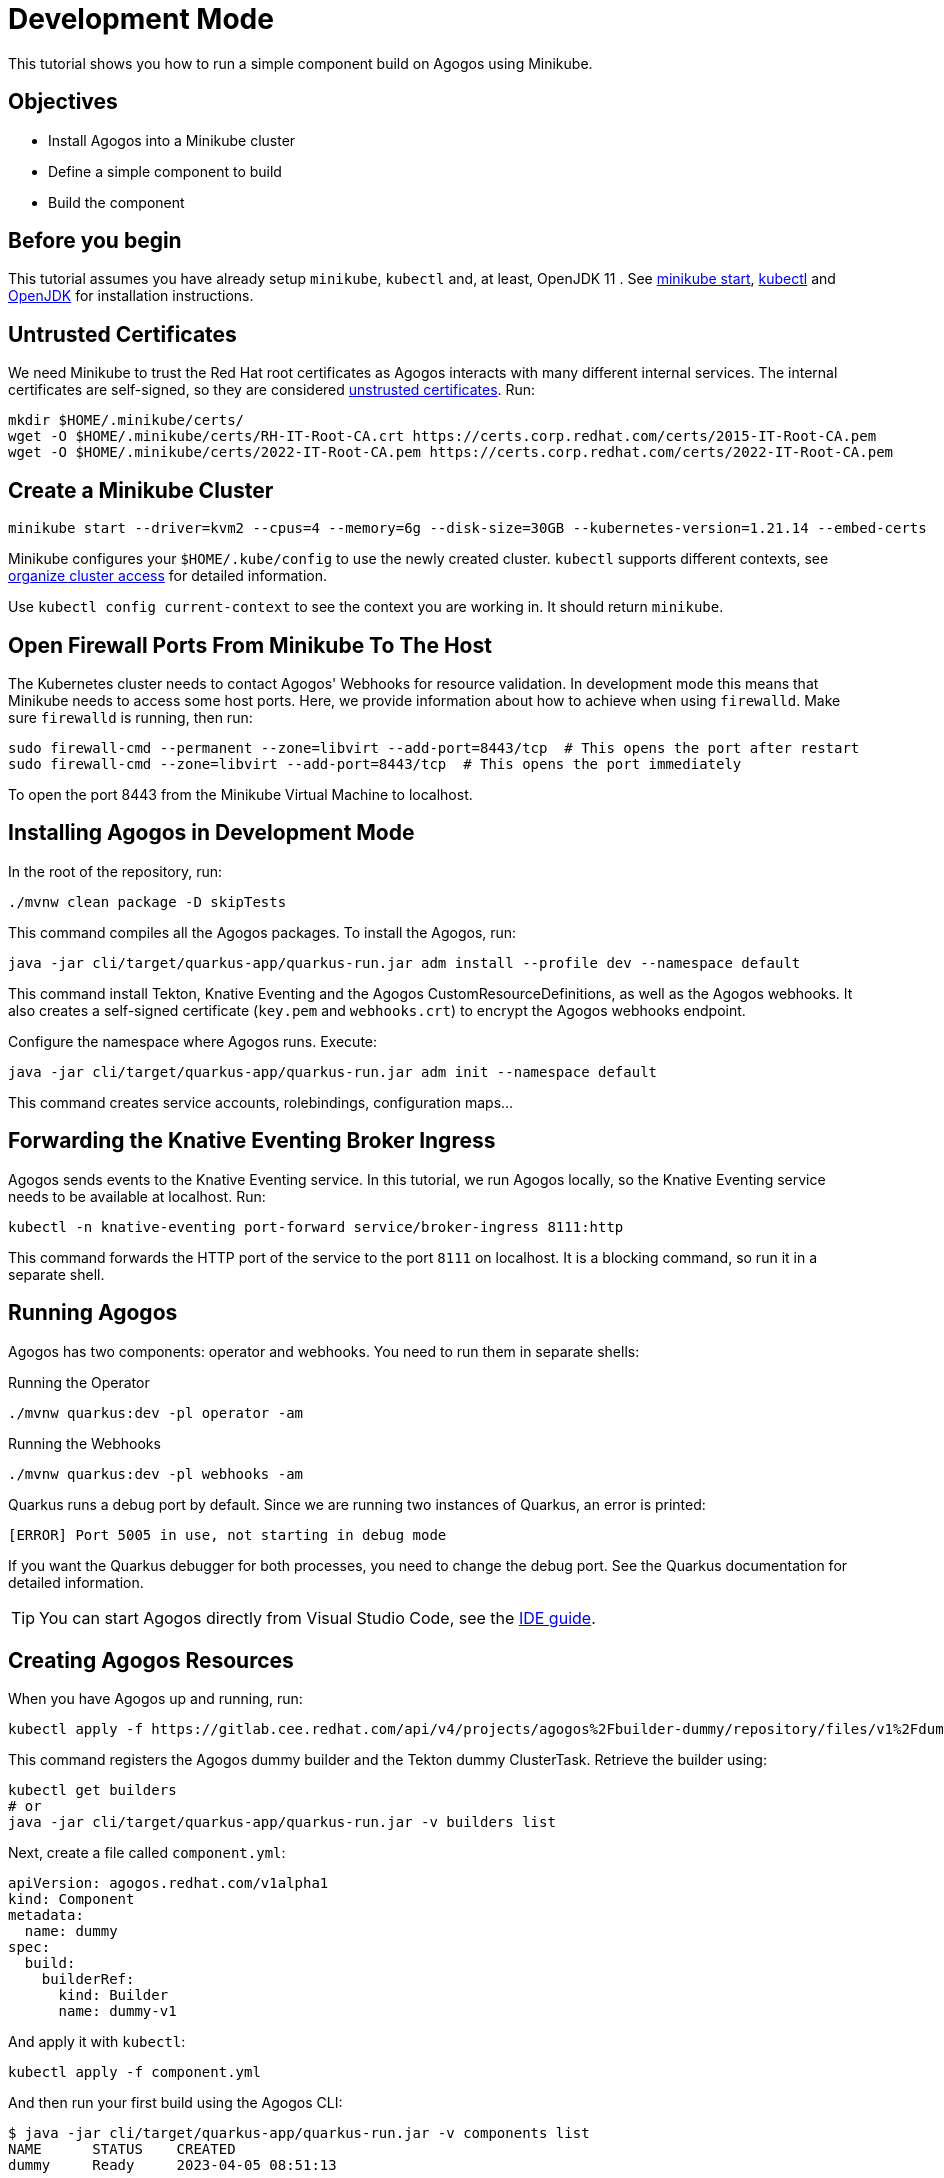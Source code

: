 = Development Mode

This tutorial shows you how to run a simple component build on Agogos using Minikube.

== Objectives

* Install Agogos into a Minikube cluster
* Define a simple component to build
* Build the component

== Before you begin
This tutorial assumes you have already setup `minikube`, `kubectl` and, at
least, OpenJDK 11 . See
link:https://minikube.sigs.k8s.io/docs/start/[minikube start],
link:https://kubernetes.io/docs/tasks/tools/install-kubectl-linux/[kubectl] and
link:https://openjdk.org/[OpenJDK]
for installation instructions.

== Untrusted Certificates
We need Minikube to trust the Red{nbsp}Hat root certificates as Agogos interacts
with many different internal services. The internal certificates are self-signed,
so they are considered
link:https://minikube.sigs.k8s.io/docs/handbook/untrusted_certs/[unstrusted certificates].
Run:

[source,bash]
----
mkdir $HOME/.minikube/certs/
wget -O $HOME/.minikube/certs/RH-IT-Root-CA.crt https://certs.corp.redhat.com/certs/2015-IT-Root-CA.pem
wget -O $HOME/.minikube/certs/2022-IT-Root-CA.pem https://certs.corp.redhat.com/certs/2022-IT-Root-CA.pem
----

== Create a Minikube Cluster

[source,bash]
----
minikube start --driver=kvm2 --cpus=4 --memory=6g --disk-size=30GB --kubernetes-version=1.21.14 --embed-certs
----

Minikube configures your [filename]`$HOME/.kube/config` to use the newly created
cluster. `kubectl` supports different contexts, see
link:https://kubernetes.io/docs/concepts/configuration/organize-cluster-access-kubeconfig/[organize cluster access]
for detailed information.

Use `kubectl config current-context` to see the context you are working in. It
should return `minikube`.

== Open Firewall Ports From Minikube To The Host
The Kubernetes cluster needs to contact Agogos' Webhooks for resource validation.
In development mode this means that Minikube needs to access some host ports. Here,
we provide information about how to achieve when using `firewalld`. Make
sure `firewalld` is running, then run:

[source,bash]
----
sudo firewall-cmd --permanent --zone=libvirt --add-port=8443/tcp  # This opens the port after restart
sudo firewall-cmd --zone=libvirt --add-port=8443/tcp  # This opens the port immediately
----

To open the port 8443 from the Minikube Virtual Machine to localhost.

== Installing Agogos in Development Mode
In the root of the repository, run:

[source,bash]
----
./mvnw clean package -D skipTests
----

This command compiles all the Agogos packages. To install the Agogos, run:

[source,bash]
----
java -jar cli/target/quarkus-app/quarkus-run.jar adm install --profile dev --namespace default
----

This command install Tekton, Knative Eventing and the Agogos CustomResourceDefinitions,
as well as the Agogos webhooks. It also creates a self-signed certificate
([filename]`key.pem` and [filename]`webhooks.crt`) to encrypt the Agogos
webhooks endpoint.

Configure the namespace where Agogos runs. Execute:

[source,bash]
----
java -jar cli/target/quarkus-app/quarkus-run.jar adm init --namespace default
----

This command creates service accounts, rolebindings, configuration maps...

== Forwarding the Knative Eventing Broker Ingress
Agogos sends events to the Knative Eventing service. In this tutorial, we run
Agogos locally, so the Knative Eventing service needs to be available at localhost.
Run:

[source,bash]
----
kubectl -n knative-eventing port-forward service/broker-ingress 8111:http
----

This command forwards the HTTP port of the service to the port `8111` on
localhost. It is a blocking command, so run it in a separate shell.

== Running Agogos
Agogos has two components: operator and webhooks. You need to run them in
separate shells:

[source,bash]
.Running the Operator
----
./mvnw quarkus:dev -pl operator -am
----

[source,bash]
.Running the Webhooks
----
./mvnw quarkus:dev -pl webhooks -am
----

Quarkus runs a debug port by default. Since we are running two instances of
Quarkus, an error is printed:

[source,text]
----
[ERROR] Port 5005 in use, not starting in debug mode
----

If you want the Quarkus debugger for both processes, you need to change the debug
port. See the Quarkus documentation for detailed information.

[TIP]
====
You can start Agogos directly from Visual Studio Code, see the
xref:ide.adoc[IDE guide].
====

== Creating Agogos Resources
When you have Agogos up and running, run:

[source,bash]
----
kubectl apply -f https://gitlab.cee.redhat.com/api/v4/projects/agogos%2Fbuilder-dummy/repository/files/v1%2Fdummy.yaml/raw?ref=main
----

This command registers the Agogos dummy builder and the Tekton dummy
ClusterTask. Retrieve the builder using:

[source,bash]
----
kubectl get builders
# or
java -jar cli/target/quarkus-app/quarkus-run.jar -v builders list
----

Next, create a file called [filename]`component.yml`:

[source,yaml]
----
apiVersion: agogos.redhat.com/v1alpha1
kind: Component
metadata:
  name: dummy
spec:
  build:
    builderRef:
      kind: Builder
      name: dummy-v1
----

And apply it with `kubectl`:

[source,bash]
----
kubectl apply -f component.yml
----

And then run your first build using the Agogos CLI:

[source,bash]
----
$ java -jar cli/target/quarkus-app/quarkus-run.jar -v components list
NAME      STATUS    CREATED
dummy     Ready     2023-04-05 08:51:13

$ java -jar cli/target/quarkus-app/quarkus-run.jar -v components build dummy
💖 About

Name:           dummy-xv5jx

🎉 Status

Status:         New 
Reason:         N/A
Created:        2023-04-05 08:55:49
Started:        N/A
Finished:       N/A
----

You can check its result running:

[source,bash]
----
java -jar cli/target/quarkus-app/quarkus-run.jar -v builds list
NAME            STATUS       CREATED
dummy-xv5jx     Finished     2023-04-05 08:55:49
----
